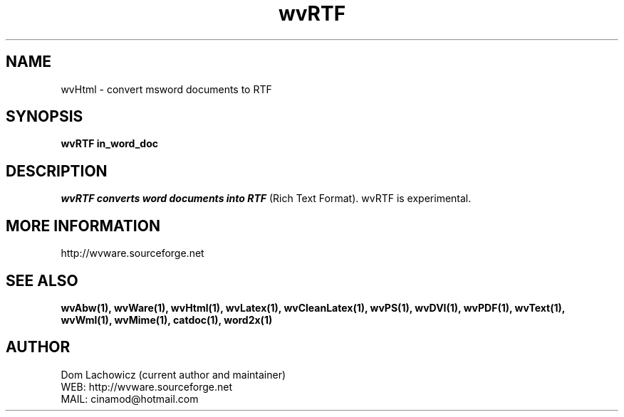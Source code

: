 .PU
.TH wvRTF 1 
.SH NAME
wvHtml \- convert msword documents to RTF
.SH SYNOPSIS
.ll +8
.B wvRTF in_word_doc
.ll -8
.br
.SH DESCRIPTION
.I wvRTF converts word documents into RTF
(Rich Text Format). wvRTF is experimental.
.SH MORE INFORMATION
http://wvware.sourceforge.net
.SH "SEE ALSO"
.BR wvAbw(1),
.BR wvWare(1),
.BR wvHtml(1),
.BR wvLatex(1),
.BR wvCleanLatex(1),
.BR wvPS(1),
.BR wvDVI(1),
.BR wvPDF(1),
.BR wvText(1),
.BR wvWml(1),
.BR wvMime(1),
.BR catdoc(1), 
.BR word2x(1)
.SH "AUTHOR"
 Dom Lachowicz (current author and maintainer) 
 WEB: http://wvware.sourceforge.net
 MAIL: cinamod@hotmail.com
